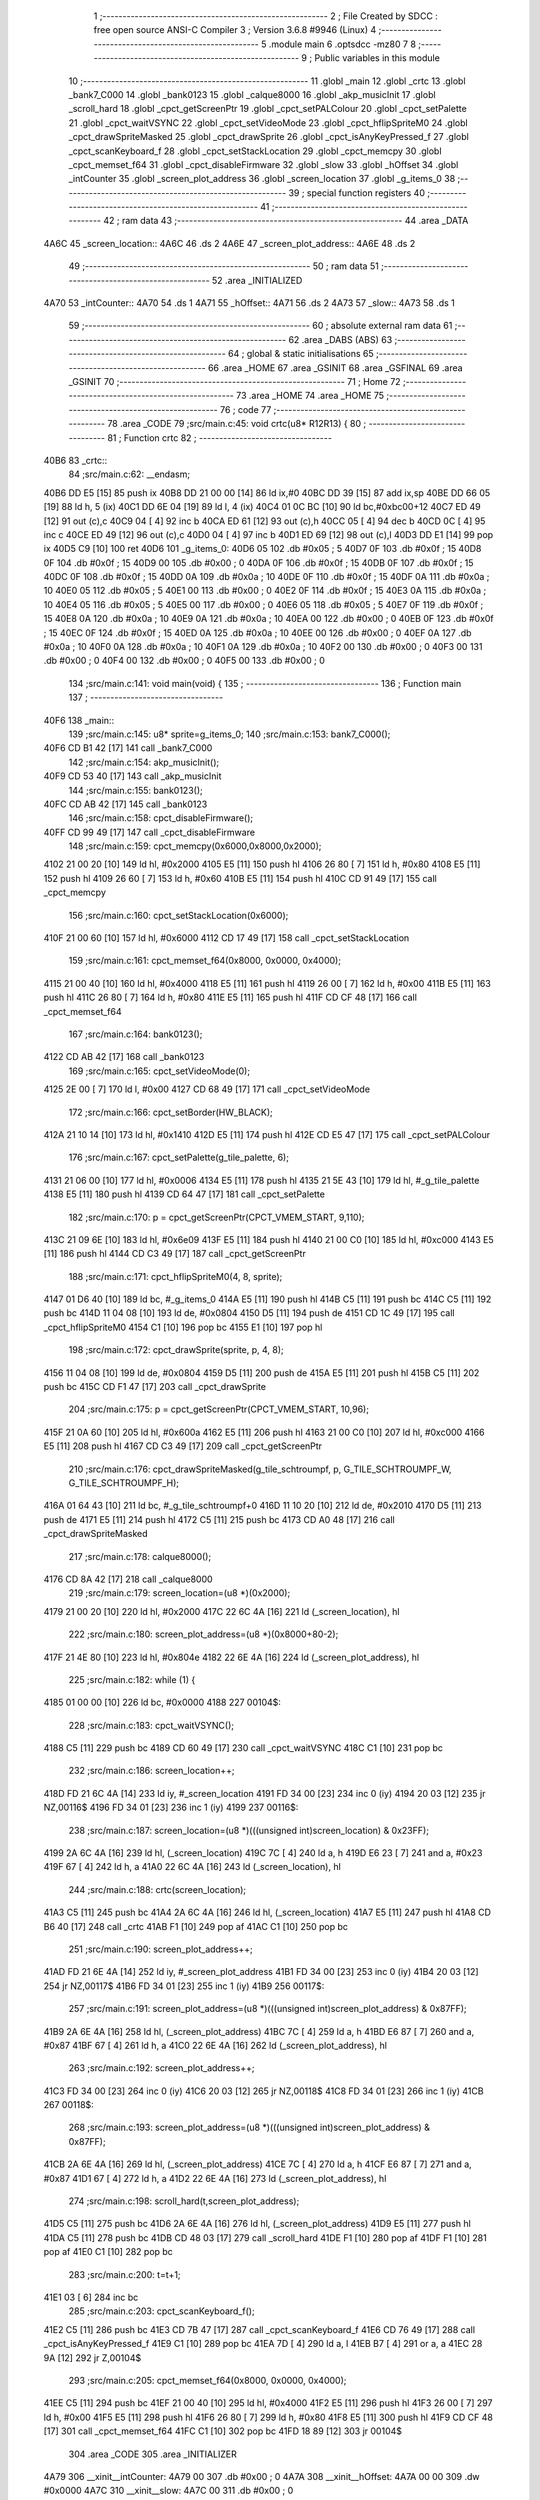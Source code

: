                               1 ;--------------------------------------------------------
                              2 ; File Created by SDCC : free open source ANSI-C Compiler
                              3 ; Version 3.6.8 #9946 (Linux)
                              4 ;--------------------------------------------------------
                              5 	.module main
                              6 	.optsdcc -mz80
                              7 	
                              8 ;--------------------------------------------------------
                              9 ; Public variables in this module
                             10 ;--------------------------------------------------------
                             11 	.globl _main
                             12 	.globl _crtc
                             13 	.globl _bank7_C000
                             14 	.globl _bank0123
                             15 	.globl _calque8000
                             16 	.globl _akp_musicInit
                             17 	.globl _scroll_hard
                             18 	.globl _cpct_getScreenPtr
                             19 	.globl _cpct_setPALColour
                             20 	.globl _cpct_setPalette
                             21 	.globl _cpct_waitVSYNC
                             22 	.globl _cpct_setVideoMode
                             23 	.globl _cpct_hflipSpriteM0
                             24 	.globl _cpct_drawSpriteMasked
                             25 	.globl _cpct_drawSprite
                             26 	.globl _cpct_isAnyKeyPressed_f
                             27 	.globl _cpct_scanKeyboard_f
                             28 	.globl _cpct_setStackLocation
                             29 	.globl _cpct_memcpy
                             30 	.globl _cpct_memset_f64
                             31 	.globl _cpct_disableFirmware
                             32 	.globl _slow
                             33 	.globl _hOffset
                             34 	.globl _intCounter
                             35 	.globl _screen_plot_address
                             36 	.globl _screen_location
                             37 	.globl _g_items_0
                             38 ;--------------------------------------------------------
                             39 ; special function registers
                             40 ;--------------------------------------------------------
                             41 ;--------------------------------------------------------
                             42 ; ram data
                             43 ;--------------------------------------------------------
                             44 	.area _DATA
   4A6C                      45 _screen_location::
   4A6C                      46 	.ds 2
   4A6E                      47 _screen_plot_address::
   4A6E                      48 	.ds 2
                             49 ;--------------------------------------------------------
                             50 ; ram data
                             51 ;--------------------------------------------------------
                             52 	.area _INITIALIZED
   4A70                      53 _intCounter::
   4A70                      54 	.ds 1
   4A71                      55 _hOffset::
   4A71                      56 	.ds 2
   4A73                      57 _slow::
   4A73                      58 	.ds 1
                             59 ;--------------------------------------------------------
                             60 ; absolute external ram data
                             61 ;--------------------------------------------------------
                             62 	.area _DABS (ABS)
                             63 ;--------------------------------------------------------
                             64 ; global & static initialisations
                             65 ;--------------------------------------------------------
                             66 	.area _HOME
                             67 	.area _GSINIT
                             68 	.area _GSFINAL
                             69 	.area _GSINIT
                             70 ;--------------------------------------------------------
                             71 ; Home
                             72 ;--------------------------------------------------------
                             73 	.area _HOME
                             74 	.area _HOME
                             75 ;--------------------------------------------------------
                             76 ; code
                             77 ;--------------------------------------------------------
                             78 	.area _CODE
                             79 ;src/main.c:45: void crtc(u8* R12R13) {
                             80 ;	---------------------------------
                             81 ; Function crtc
                             82 ; ---------------------------------
   40B6                      83 _crtc::
                             84 ;src/main.c:62: __endasm;
   40B6 DD E5         [15]   85 	push	ix
   40B8 DD 21 00 00   [14]   86 	ld	ix,#0
   40BC DD 39         [15]   87 	add	ix,sp
   40BE DD 66 05      [19]   88 	ld	h, 5 (ix)
   40C1 DD 6E 04      [19]   89 	ld	l, 4 (ix)
   40C4 01 0C BC      [10]   90 	ld	bc,#0xbc00+12
   40C7 ED 49         [12]   91 	out	(c),c
   40C9 04            [ 4]   92 	inc	b
   40CA ED 61         [12]   93 	out	(c),h
   40CC 05            [ 4]   94 	dec	b
   40CD 0C            [ 4]   95 	inc	c
   40CE ED 49         [12]   96 	out	(c),c
   40D0 04            [ 4]   97 	inc	b
   40D1 ED 69         [12]   98 	out	(c),l
   40D3 DD E1         [14]   99 	pop	ix
   40D5 C9            [10]  100 	ret
   40D6                     101 _g_items_0:
   40D6 05                  102 	.db #0x05	; 5
   40D7 0F                  103 	.db #0x0f	; 15
   40D8 0F                  104 	.db #0x0f	; 15
   40D9 00                  105 	.db #0x00	; 0
   40DA 0F                  106 	.db #0x0f	; 15
   40DB 0F                  107 	.db #0x0f	; 15
   40DC 0F                  108 	.db #0x0f	; 15
   40DD 0A                  109 	.db #0x0a	; 10
   40DE 0F                  110 	.db #0x0f	; 15
   40DF 0A                  111 	.db #0x0a	; 10
   40E0 05                  112 	.db #0x05	; 5
   40E1 00                  113 	.db #0x00	; 0
   40E2 0F                  114 	.db #0x0f	; 15
   40E3 0A                  115 	.db #0x0a	; 10
   40E4 05                  116 	.db #0x05	; 5
   40E5 00                  117 	.db #0x00	; 0
   40E6 05                  118 	.db #0x05	; 5
   40E7 0F                  119 	.db #0x0f	; 15
   40E8 0A                  120 	.db #0x0a	; 10
   40E9 0A                  121 	.db #0x0a	; 10
   40EA 00                  122 	.db #0x00	; 0
   40EB 0F                  123 	.db #0x0f	; 15
   40EC 0F                  124 	.db #0x0f	; 15
   40ED 0A                  125 	.db #0x0a	; 10
   40EE 00                  126 	.db #0x00	; 0
   40EF 0A                  127 	.db #0x0a	; 10
   40F0 0A                  128 	.db #0x0a	; 10
   40F1 0A                  129 	.db #0x0a	; 10
   40F2 00                  130 	.db #0x00	; 0
   40F3 00                  131 	.db #0x00	; 0
   40F4 00                  132 	.db #0x00	; 0
   40F5 00                  133 	.db #0x00	; 0
                            134 ;src/main.c:141: void main(void) {
                            135 ;	---------------------------------
                            136 ; Function main
                            137 ; ---------------------------------
   40F6                     138 _main::
                            139 ;src/main.c:145: u8* sprite=g_items_0;
                            140 ;src/main.c:153: bank7_C000();
   40F6 CD B1 42      [17]  141 	call	_bank7_C000
                            142 ;src/main.c:154: akp_musicInit();
   40F9 CD 53 40      [17]  143 	call	_akp_musicInit
                            144 ;src/main.c:155: bank0123();
   40FC CD AB 42      [17]  145 	call	_bank0123
                            146 ;src/main.c:158: cpct_disableFirmware();
   40FF CD 99 49      [17]  147 	call	_cpct_disableFirmware
                            148 ;src/main.c:159: cpct_memcpy(0x6000,0x8000,0x2000);
   4102 21 00 20      [10]  149 	ld	hl, #0x2000
   4105 E5            [11]  150 	push	hl
   4106 26 80         [ 7]  151 	ld	h, #0x80
   4108 E5            [11]  152 	push	hl
   4109 26 60         [ 7]  153 	ld	h, #0x60
   410B E5            [11]  154 	push	hl
   410C CD 91 49      [17]  155 	call	_cpct_memcpy
                            156 ;src/main.c:160: cpct_setStackLocation(0x6000);
   410F 21 00 60      [10]  157 	ld	hl, #0x6000
   4112 CD 17 49      [17]  158 	call	_cpct_setStackLocation
                            159 ;src/main.c:161: cpct_memset_f64(0x8000, 0x0000, 0x4000);
   4115 21 00 40      [10]  160 	ld	hl, #0x4000
   4118 E5            [11]  161 	push	hl
   4119 26 00         [ 7]  162 	ld	h, #0x00
   411B E5            [11]  163 	push	hl
   411C 26 80         [ 7]  164 	ld	h, #0x80
   411E E5            [11]  165 	push	hl
   411F CD CF 48      [17]  166 	call	_cpct_memset_f64
                            167 ;src/main.c:164: bank0123();
   4122 CD AB 42      [17]  168 	call	_bank0123
                            169 ;src/main.c:165: cpct_setVideoMode(0);
   4125 2E 00         [ 7]  170 	ld	l, #0x00
   4127 CD 68 49      [17]  171 	call	_cpct_setVideoMode
                            172 ;src/main.c:166: cpct_setBorder(HW_BLACK);
   412A 21 10 14      [10]  173 	ld	hl, #0x1410
   412D E5            [11]  174 	push	hl
   412E CD E5 47      [17]  175 	call	_cpct_setPALColour
                            176 ;src/main.c:167: cpct_setPalette(g_tile_palette, 6);
   4131 21 06 00      [10]  177 	ld	hl, #0x0006
   4134 E5            [11]  178 	push	hl
   4135 21 5E 43      [10]  179 	ld	hl, #_g_tile_palette
   4138 E5            [11]  180 	push	hl
   4139 CD 64 47      [17]  181 	call	_cpct_setPalette
                            182 ;src/main.c:170: p = cpct_getScreenPtr(CPCT_VMEM_START, 9,110);
   413C 21 09 6E      [10]  183 	ld	hl, #0x6e09
   413F E5            [11]  184 	push	hl
   4140 21 00 C0      [10]  185 	ld	hl, #0xc000
   4143 E5            [11]  186 	push	hl
   4144 CD C3 49      [17]  187 	call	_cpct_getScreenPtr
                            188 ;src/main.c:171: cpct_hflipSpriteM0(4, 8, sprite);
   4147 01 D6 40      [10]  189 	ld	bc, #_g_items_0
   414A E5            [11]  190 	push	hl
   414B C5            [11]  191 	push	bc
   414C C5            [11]  192 	push	bc
   414D 11 04 08      [10]  193 	ld	de, #0x0804
   4150 D5            [11]  194 	push	de
   4151 CD 1C 49      [17]  195 	call	_cpct_hflipSpriteM0
   4154 C1            [10]  196 	pop	bc
   4155 E1            [10]  197 	pop	hl
                            198 ;src/main.c:172: cpct_drawSprite(sprite, p, 4, 8);
   4156 11 04 08      [10]  199 	ld	de, #0x0804
   4159 D5            [11]  200 	push	de
   415A E5            [11]  201 	push	hl
   415B C5            [11]  202 	push	bc
   415C CD F1 47      [17]  203 	call	_cpct_drawSprite
                            204 ;src/main.c:175: p = cpct_getScreenPtr(CPCT_VMEM_START, 10,96);
   415F 21 0A 60      [10]  205 	ld	hl, #0x600a
   4162 E5            [11]  206 	push	hl
   4163 21 00 C0      [10]  207 	ld	hl, #0xc000
   4166 E5            [11]  208 	push	hl
   4167 CD C3 49      [17]  209 	call	_cpct_getScreenPtr
                            210 ;src/main.c:176: cpct_drawSpriteMasked(g_tile_schtroumpf, p, G_TILE_SCHTROUMPF_W, G_TILE_SCHTROUMPF_H);
   416A 01 64 43      [10]  211 	ld	bc, #_g_tile_schtroumpf+0
   416D 11 10 20      [10]  212 	ld	de, #0x2010
   4170 D5            [11]  213 	push	de
   4171 E5            [11]  214 	push	hl
   4172 C5            [11]  215 	push	bc
   4173 CD A0 48      [17]  216 	call	_cpct_drawSpriteMasked
                            217 ;src/main.c:178: calque8000();
   4176 CD 8A 42      [17]  218 	call	_calque8000
                            219 ;src/main.c:179: screen_location=(u8 *)(0x2000);
   4179 21 00 20      [10]  220 	ld	hl, #0x2000
   417C 22 6C 4A      [16]  221 	ld	(_screen_location), hl
                            222 ;src/main.c:180: screen_plot_address=(u8 *)(0x8000+80-2);
   417F 21 4E 80      [10]  223 	ld	hl, #0x804e
   4182 22 6E 4A      [16]  224 	ld	(_screen_plot_address), hl
                            225 ;src/main.c:182: while (1) {
   4185 01 00 00      [10]  226 	ld	bc, #0x0000
   4188                     227 00104$:
                            228 ;src/main.c:183: cpct_waitVSYNC();
   4188 C5            [11]  229 	push	bc
   4189 CD 60 49      [17]  230 	call	_cpct_waitVSYNC
   418C C1            [10]  231 	pop	bc
                            232 ;src/main.c:186: screen_location++;
   418D FD 21 6C 4A   [14]  233 	ld	iy, #_screen_location
   4191 FD 34 00      [23]  234 	inc	0 (iy)
   4194 20 03         [12]  235 	jr	NZ,00116$
   4196 FD 34 01      [23]  236 	inc	1 (iy)
   4199                     237 00116$:
                            238 ;src/main.c:187: screen_location=(u8 *)(((unsigned int)screen_location) & 0x23FF);
   4199 2A 6C 4A      [16]  239 	ld	hl, (_screen_location)
   419C 7C            [ 4]  240 	ld	a, h
   419D E6 23         [ 7]  241 	and	a, #0x23
   419F 67            [ 4]  242 	ld	h, a
   41A0 22 6C 4A      [16]  243 	ld	(_screen_location), hl
                            244 ;src/main.c:188: crtc(screen_location);
   41A3 C5            [11]  245 	push	bc
   41A4 2A 6C 4A      [16]  246 	ld	hl, (_screen_location)
   41A7 E5            [11]  247 	push	hl
   41A8 CD B6 40      [17]  248 	call	_crtc
   41AB F1            [10]  249 	pop	af
   41AC C1            [10]  250 	pop	bc
                            251 ;src/main.c:190: screen_plot_address++;
   41AD FD 21 6E 4A   [14]  252 	ld	iy, #_screen_plot_address
   41B1 FD 34 00      [23]  253 	inc	0 (iy)
   41B4 20 03         [12]  254 	jr	NZ,00117$
   41B6 FD 34 01      [23]  255 	inc	1 (iy)
   41B9                     256 00117$:
                            257 ;src/main.c:191: screen_plot_address=(u8 *)(((unsigned int)screen_plot_address) & 0x87FF);
   41B9 2A 6E 4A      [16]  258 	ld	hl, (_screen_plot_address)
   41BC 7C            [ 4]  259 	ld	a, h
   41BD E6 87         [ 7]  260 	and	a, #0x87
   41BF 67            [ 4]  261 	ld	h, a
   41C0 22 6E 4A      [16]  262 	ld	(_screen_plot_address), hl
                            263 ;src/main.c:192: screen_plot_address++;
   41C3 FD 34 00      [23]  264 	inc	0 (iy)
   41C6 20 03         [12]  265 	jr	NZ,00118$
   41C8 FD 34 01      [23]  266 	inc	1 (iy)
   41CB                     267 00118$:
                            268 ;src/main.c:193: screen_plot_address=(u8 *)(((unsigned int)screen_plot_address) & 0x87FF);
   41CB 2A 6E 4A      [16]  269 	ld	hl, (_screen_plot_address)
   41CE 7C            [ 4]  270 	ld	a, h
   41CF E6 87         [ 7]  271 	and	a, #0x87
   41D1 67            [ 4]  272 	ld	h, a
   41D2 22 6E 4A      [16]  273 	ld	(_screen_plot_address), hl
                            274 ;src/main.c:198: scroll_hard(t,screen_plot_address);
   41D5 C5            [11]  275 	push	bc
   41D6 2A 6E 4A      [16]  276 	ld	hl, (_screen_plot_address)
   41D9 E5            [11]  277 	push	hl
   41DA C5            [11]  278 	push	bc
   41DB CD 48 03      [17]  279 	call	_scroll_hard
   41DE F1            [10]  280 	pop	af
   41DF F1            [10]  281 	pop	af
   41E0 C1            [10]  282 	pop	bc
                            283 ;src/main.c:200: t=t+1;
   41E1 03            [ 6]  284 	inc	bc
                            285 ;src/main.c:203: cpct_scanKeyboard_f();
   41E2 C5            [11]  286 	push	bc
   41E3 CD 7B 47      [17]  287 	call	_cpct_scanKeyboard_f
   41E6 CD 76 49      [17]  288 	call	_cpct_isAnyKeyPressed_f
   41E9 C1            [10]  289 	pop	bc
   41EA 7D            [ 4]  290 	ld	a, l
   41EB B7            [ 4]  291 	or	a, a
   41EC 28 9A         [12]  292 	jr	Z,00104$
                            293 ;src/main.c:205: cpct_memset_f64(0x8000, 0x0000, 0x4000);
   41EE C5            [11]  294 	push	bc
   41EF 21 00 40      [10]  295 	ld	hl, #0x4000
   41F2 E5            [11]  296 	push	hl
   41F3 26 00         [ 7]  297 	ld	h, #0x00
   41F5 E5            [11]  298 	push	hl
   41F6 26 80         [ 7]  299 	ld	h, #0x80
   41F8 E5            [11]  300 	push	hl
   41F9 CD CF 48      [17]  301 	call	_cpct_memset_f64
   41FC C1            [10]  302 	pop	bc
   41FD 18 89         [12]  303 	jr	00104$
                            304 	.area _CODE
                            305 	.area _INITIALIZER
   4A79                     306 __xinit__intCounter:
   4A79 00                  307 	.db #0x00	; 0
   4A7A                     308 __xinit__hOffset:
   4A7A 00 00               309 	.dw #0x0000
   4A7C                     310 __xinit__slow:
   4A7C 00                  311 	.db #0x00	; 0
                            312 	.area _CABS (ABS)
